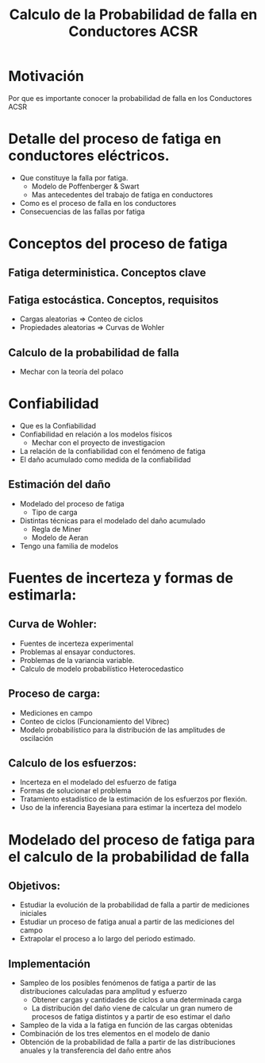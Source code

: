 #+title: Calculo de la Probabilidad de falla en Conductores ACSR

* Motivación
Por que es importante conocer la probabilidad de falla en los Conductores ACSR

* Detalle del proceso de fatiga en conductores eléctricos.
+ Que constituye la falla por fatiga.
  + Modelo de Poffenberger & Swart
  + Mas antecedentes del trabajo de fatiga en conductores
+ Como es el proceso de falla en los conductores
+ Consecuencias de las fallas por fatiga

* Conceptos del proceso de fatiga
** Fatiga deterministica. Conceptos clave
** Fatiga estocástica. Conceptos, requisitos
  + Cargas aleatorias => Conteo de ciclos
  + Propiedades aleatorias => Curvas de Wohler
** Calculo de la probabilidad de falla
    + Mechar con la teoría del polaco

* Confiabilidad
+ Que es la Confiabilidad
+ Confiabilidad en relación a los modelos físicos
  + Mechar con el proyecto de investigacion
+ La relación de la confiabilidad con el fenómeno de fatiga
+ El daño acumulado como medida de la confiabilidad
** Estimación del daño
+ Modelado del proceso de fatiga
  + Tipo de carga
+ Distintas técnicas para el modelado del daño acumulado
  + Regla de Miner
  + Modelo de Aeran
+ Tengo una familia de modelos

* Fuentes de incerteza y formas de estimarla:
** Curva de Wohler:
  + Fuentes de incerteza experimental
  + Problemas al ensayar conductores.
  + Problemas de la variancia variable.
  + Calculo de modelo probabilístico Heterocedastico
** Proceso de carga:
  + Mediciones en campo
  + Conteo de ciclos (Funcionamiento del Vibrec)
  + Modelo probabilístico para la distribución de las amplitudes de oscilación
** Calculo de los esfuerzos:
 + Incerteza en el modelado del esfuerzo de fatiga
 + Formas de solucionar el problema
 + Tratamiento estadístico de la estimación de los esfuerzos por flexión.
 + Uso de la inferencia Bayesiana para estimar la incerteza del modelo

* Modelado del proceso de fatiga para el calculo de la probabilidad de falla
** Objetivos:
+ Estudiar la evolución de la probabilidad de falla a partir de mediciones iniciales
+ Estudiar un proceso de fatiga anual a partir de las mediciones del campo
+ Extrapolar el proceso a lo largo del periodo estimado.
** Implementación
+ Sampleo de los posibles fenómenos de fatiga a partir de las distribuciones calculadas para amplitud y esfuerzo
  + Obtener cargas y cantidades de ciclos a una determinada carga
  + La distribución del daño viene de calcular un gran numero de procesos de fatiga distintos y a partir de eso estimar el daño
+ Sampleo de la vida a la fatiga en función de las cargas obtenidas
+ Combinación de los tres elementos en el modelo de danio
+ Obtención de la probabilidad de falla a partir de las distribuciones anuales y la transferencia del daño entre años
